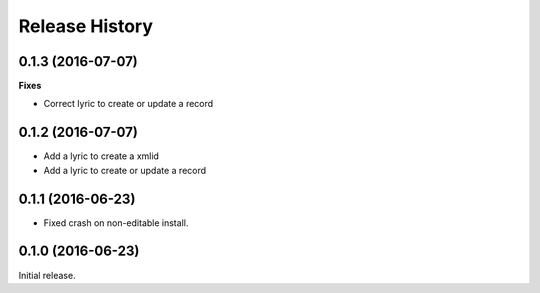 .. :changelog:

Release History
---------------

0.1.3 (2016-07-07)
++++++++++++++++++

**Fixes**

- Correct lyric to create or update a record

0.1.2 (2016-07-07)
++++++++++++++++++

- Add a lyric to create a xmlid
- Add a lyric to create or update a record

0.1.1 (2016-06-23)
++++++++++++++++++

- Fixed crash on non-editable install.

0.1.0 (2016-06-23)
++++++++++++++++++

Initial release.
